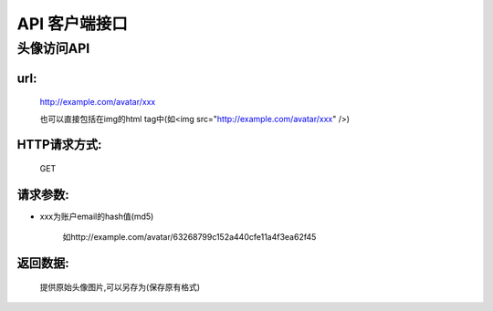 .. _api:

*********
API 客户端接口
*********

头像访问API
===============

url:
----
   http://example.com/avatar/xxx
   
   也可以直接包括在img的html tag中(如<img src="http://example.com/avatar/xxx" />)

HTTP请求方式:
---------
   GET
   
  

请求参数:
-----


* xxx为账户email的hash值(md5)

   如http://example.com/avatar/63268799c152a440cfe11a4f3ea62f45


返回数据:
-----
      
      提供原始头像图片,可以另存为(保存原有格式)


